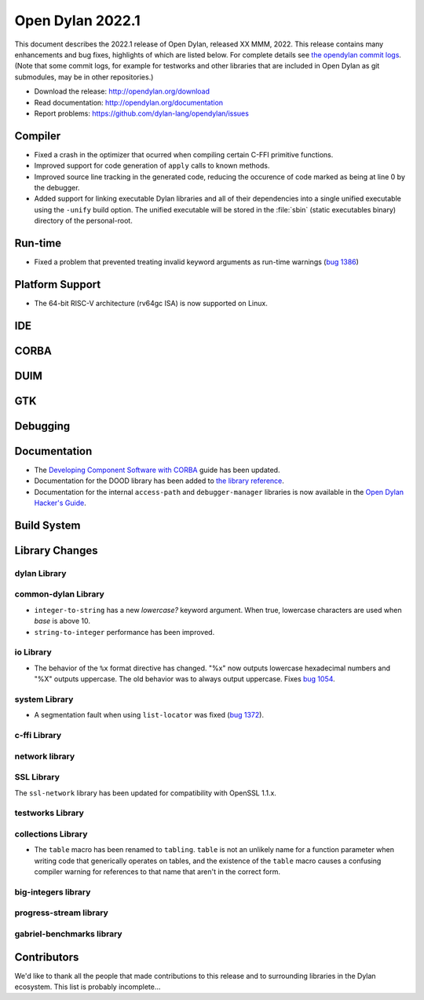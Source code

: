 *****************
Open Dylan 2022.1
*****************

This document describes the 2022.1 release of Open Dylan, released XX MMM, 2022.
This release contains many enhancements and bug fixes, highlights
of which are listed below.  For complete details see `the opendylan commit logs
<https://github.com/dylan-lang/opendylan/compare/v2020.1.0...v2022.1.0>`_. (Note
that some commit logs, for example for testworks and other libraries that are
included in Open Dylan as git submodules, may be in other repositories.)

* Download the release: http://opendylan.org/download
* Read documentation: http://opendylan.org/documentation
* Report problems: https://github.com/dylan-lang/opendylan/issues


Compiler
========

* Fixed a crash in the optimizer that ocurred when compiling certain
  C-FFI primitive functions.

* Improved support for code generation of ``apply`` calls to known
  methods.

* Improved source line tracking in the generated code, reducing the
  occurence of code marked as being at line 0 by the debugger.

* Added support for linking executable Dylan libraries and all of
  their dependencies into a single unified executable using the
  ``-unify`` build option. The unified executable will be stored in
  the :file:`sbin` (static executables binary) directory of the
  personal-root.

Run-time
========

* Fixed a problem that prevented treating invalid keyword arguments as
  run-time warnings (`bug 1386
  <https://github.com/dylan-lang/opendylan/issues/1386>`_)

Platform Support
================

* The 64-bit RISC-V architecture (rv64gc ISA) is now supported on
  Linux.

IDE
===

CORBA
=====

DUIM
====

GTK
===

Debugging
=========

Documentation
=============

* The `Developing Component Software with CORBA
  <http://opendylan.org/documentation/opendylan/corba-guide/index.htm>`_
  guide has been updated.

* Documentation for the DOOD library has been added to `the library reference
  <https://opendylan.org/documentation/library-reference/index.html>`_.

* Documentation for the internal ``access-path`` and ``debugger-manager``
  libraries is now available in the `Open Dylan Hacker's Guide
  <https://opendylan.org/documentation/hacker-guide/index.html>`_.

Build System
============

Library Changes
===============

dylan Library
-------------

common-dylan Library
--------------------

* ``integer-to-string`` has a new *lowercase?* keyword argument. When true,
  lowercase characters are used when *base* is above 10.

* ``string-to-integer`` performance has been improved.

io Library
----------

* The behavior of the ``%x`` format directive has changed. "%x" now outputs
  lowercase hexadecimal numbers and "%X" outputs uppercase. The old behavior
  was to always output uppercase. Fixes `bug 1054
  <https://github.com/dylan-lang/opendylan/issues/1054>`_.

system Library
--------------

* A segmentation fault when using ``list-locator`` was fixed (`bug 1372 <https://github.com/dylan-lang/opendylan/issues/1372>`_).

c-ffi Library
-------------

network library
---------------

SSL Library
-----------

The ``ssl-network`` library has been updated for compatibility with OpenSSL 1.1.x.

testworks Library
-----------------

collections Library
-------------------

* The ``table`` macro has been renamed to ``tabling``. ``table`` is not an
  unlikely name for a function parameter when writing code that generically
  operates on tables, and the existence of the ``table`` macro causes a
  confusing compiler warning for references to that name that aren't in the
  correct form.

big-integers library
--------------------

progress-stream library
-----------------------

gabriel-benchmarks library
--------------------------

Contributors
============

We'd like to thank all the people that made contributions to this release and
to surrounding libraries in the Dylan ecosystem. This list is probably
incomplete...

